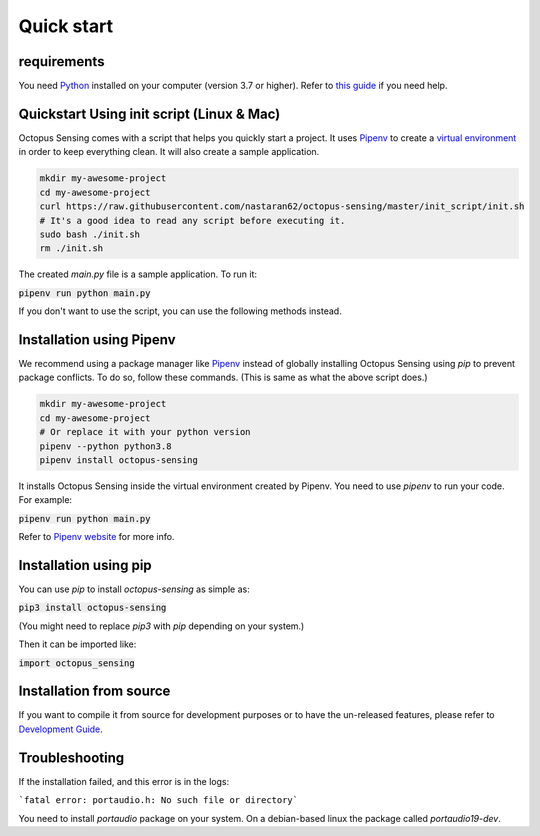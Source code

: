 ***********
Quick start
***********

requirements
============

You need `Python <https://python.org>`_ installed on your computer (version 3.7 or higher). Refer to
`this guide <https://realpython.com/installing-python/>`_ if you need help.

Quickstart Using init script (Linux & Mac)
==========================================

Octopus Sensing comes with a script that helps you quickly start a project. It uses
`Pipenv <https://pipenv.pypa.io/>`_ to create a `virtual
environment <https://docs.python.org/3/tutorial/venv.html>`_ in order to keep everything clean. It
will also create a sample application.


.. code-block:: bash

    mkdir my-awesome-project
    cd my-awesome-project
    curl https://raw.githubusercontent.com/nastaran62/octopus-sensing/master/init_script/init.sh
    # It's a good idea to read any script before executing it.
    sudo bash ./init.sh
    rm ./init.sh


The created `main.py` file is a sample application. To run it:

:code:`pipenv run python main.py`


If you don't want to use the script, you can use the following methods instead.

Installation using Pipenv
=========================

We recommend using a package manager like `Pipenv <https://pipenv.pypa.io/>`_ instead of globally
installing Octopus Sensing using `pip` to prevent package conflicts. To do so, follow these
commands. (This is same as what the above script does.)


.. code-block:: bash

    mkdir my-awesome-project
    cd my-awesome-project
    # Or replace it with your python version
    pipenv --python python3.8
    pipenv install octopus-sensing



It installs Octopus Sensing inside the virtual environment created by Pipenv. You need to use
`pipenv` to run your code. For example:

:code:`pipenv run python main.py`


Refer to `Pipenv website <https://pipenv.pypa.io/>`_ for more info.

Installation using pip
======================

You can use `pip` to install `octopus-sensing` as simple as:

:code:`pip3 install octopus-sensing`

(You might need to replace `pip3` with `pip` depending on your system.)

Then it can be imported like:

:code:`import octopus_sensing`


Installation from source
========================

If you want to compile it from source for development purposes or to have the un-released features,
please refer to `Development Guide <https://octopus-sensing.nastaran-saffar.me/development>`_.

Troubleshooting
===============
If the installation failed, and this error is in the logs:

```fatal error: portaudio.h: No such file or directory```

You need to install `portaudio` package on your system. On a debian-based linux the package called
`portaudio19-dev`.
